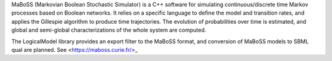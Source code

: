 .. title: MaBoSS
.. tags: tools, related-groups
.. related-groups: curie
.. description: Continuous time Boolean modeling

MaBoSS (Markovian Boolean Stochastic Simulator) is a C++ software for simulating continuous/discrete time Markov processes based on Boolean networks.
It relies on a specific language to define the model and transition rates, and applies the Gillespie algorithm to produce time trajectories.
The evolution of probabilities over time is estimated, and global and semi-global characterizations of the whole system are computed. 

The LogicalModel library provides an export filter to the MaBoSS format, and conversion of MaBoSS models to SBML qual are planned.
See <https://maboss.curie.fr/>_

.. ref:: Stoll2012


